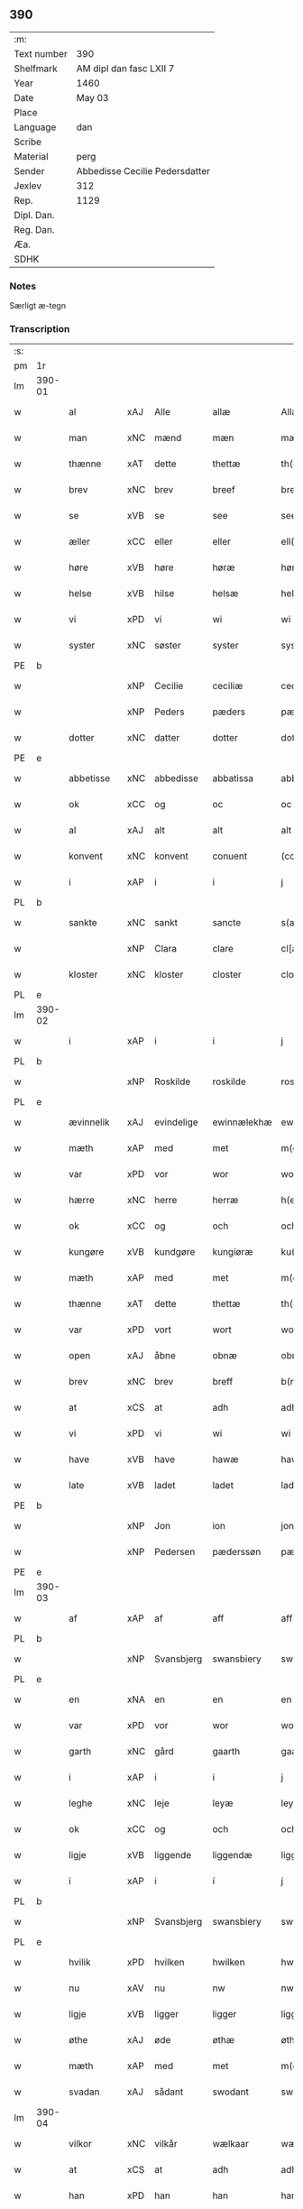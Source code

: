 ** 390
| :m:         |                                |
| Text number | 390                            |
| Shelfmark   | AM dipl dan fasc LXII 7        |
| Year        | 1460                           |
| Date        | May 03                         |
| Place       |                                |
| Language    | dan                            |
| Scribe      |                                |
| Material    | perg                           |
| Sender      | Abbedisse Cecilie Pedersdatter |
| Jexlev      | 312                            |
| Rep.        | 1129                           |
| Dipl. Dan.  |                                |
| Reg. Dan.   |                                |
| Æa.         |                                |
| SDHK        |                                |

*** Notes
Særligt æ-tegn


*** Transcription
| :s: |        |             |     |             |              |               |               |            |   |   |   |     |   |   |   |                 |
| pm  | 1r     |             |     |             |              |               |               |            |   |   |   |     |   |   |   |                 |
| lm  | 390-01 |             |     |             |              |               |               |            |   |   |   |     |   |   |   |                 |
| w   |        | al          | xAJ | Alle        | allæ         | Allæ          | Allæ          |            |   |   |   | dan |   |   |   |          390-01 |
| w   |        | man         | xNC | mænd        | mæn          | mæn           | mæn           |            |   |   |   | dan |   |   |   |          390-01 |
| w   |        | thænne      | xAT | dette       | thettæ       | th(et)tæ      | thꝫtæ         |            |   |   |   | dan |   |   |   |          390-01 |
| w   |        | brev        | xNC | brev        | breef        | breef         | bꝛeef         |            |   |   |   | dan |   |   |   |          390-01 |
| w   |        | se          | xVB | se          | see          | see           | ſee           |            |   |   |   | dan |   |   |   |          390-01 |
| w   |        | æller       | xCC | eller       | eller        | ell(er)       | ell̅           |            |   |   |   | dan |   |   |   |          390-01 |
| w   |        | høre        | xVB | høre        | høræ         | høræ          | høꝛæ          |            |   |   |   | dan |   |   |   |          390-01 |
| w   |        | helse       | xVB | hilse       | helsæ        | helsæ         | helſæ         |            |   |   |   | dan |   |   |   |          390-01 |
| w   |        | vi          | xPD | vi          | wi           | wi            | wı            |            |   |   |   | dan |   |   |   |          390-01 |
| w   |        | syster      | xNC | søster      | syster       | syst(er)      | ſẏſt͛          |            |   |   |   | dan |   |   |   |          390-01 |
| PE  | b      |             |     |             |              |               |               |            |   |   |   |     |   |   |   |                 |
| w   |        |             | xNP | Cecilie     | ceciliæ      | ceciliæ       | cecılıæ       |            |   |   |   | dan |   |   |   |          390-01 |
| w   |        |             | xNP | Peders      | pæders       | pæd(e)rs      | pæd̅ꝛs         |            |   |   |   | dan |   |   |   |          390-01 |
| w   |        | dotter      | xNC | datter      | dotter       | dott(er)      | dott͛          |            |   |   |   | dan |   |   |   |          390-01 |
| PE  | e      |             |     |             |              |               |               |            |   |   |   |     |   |   |   |                 |
| w   |        | abbetisse   | xNC | abbedisse   | abbatissa    | abb(atiss)a   | abb̅a          |            |   |   |   | dan |   |   |   |          390-01 |
| w   |        | ok          | xCC | og          | oc           | oc            | oc            |            |   |   |   | dan |   |   |   |          390-01 |
| w   |        | al          | xAJ | alt         | alt          | alt           | alt           |            |   |   |   | dan |   |   |   |          390-01 |
| w   |        | konvent     | xNC | konvent     | conuent      | (con)uent     | ꝯuent         |            |   |   |   | dan |   |   |   |          390-01 |
| w   |        | i           | xAP | i           | i            | j             | ȷ             |            |   |   |   | dan |   |   |   |          390-01 |
| PL  | b      |             |     |             |              |               |               |            |   |   |   |     |   |   |   |                 |
| w   |        | sankte      | xNC | sankt       | sancte       | s(an)c(t)e    | ſc̅e           |            |   |   |   | dan |   |   |   |          390-01 |
| w   |        |             | xNP | Clara       | clare        | cl[a(re)]     | cl[a]         |            |   |   |   | dan |   |   |   |          390-01 |
| w   |        | kloster     | xNC | kloster     | closter      | clost(er)     | cloſt͛         |            |   |   |   | dan |   |   |   |          390-01 |
| PL  | e      |             |     |             |              |               |               |            |   |   |   |     |   |   |   |                 |
| lm  | 390-02 |             |     |             |              |               |               |            |   |   |   |     |   |   |   |                 |
| w   |        | i           | xAP | i           | i            | j             | ȷ             |            |   |   |   | dan |   |   |   |          390-02 |
| PL  | b      |             |     |             |              |               |               |            |   |   |   |     |   |   |   |                 |
| w   |        |             | xNP | Roskilde    | roskilde     | rosk(ilde)    | roſkꝸ         |            |   |   |   | dan |   |   |   |          390-02 |
| PL  | e      |             |     |             |              |               |               |            |   |   |   |     |   |   |   |                 |
| w   |        | ævinnelik   | xAJ | evindelige  | ewinnælekhæ  | ewinnælekhæ   | ewınnælekhæ   |            |   |   |   | dan |   |   |   |          390-02 |
| w   |        | mæth        | xAP | med         | met          | m(et)         | mꝫ            |            |   |   |   | dan |   |   |   |          390-02 |
| w   |        | var         | xPD | vor         | wor          | wor           | woꝛ           |            |   |   |   | dan |   |   |   |          390-02 |
| w   |        | hærre       | xNC | herre       | herræ        | h(er)ræ       | h̅ꝛæ           |            |   |   |   | dan |   |   |   |          390-02 |
| w   |        | ok          | xCC | og          | och          | och           | och           |            |   |   |   | dan |   |   |   |          390-02 |
| w   |        | kungøre     | xVB | kundgøre    | kungiøræ     | ku(n)giøræ    | ku̅gıøꝛæ       |            |   |   |   | dan |   |   |   |          390-02 |
| w   |        | mæth        | xAP | med         | met          | m(et)         | mꝫ            |            |   |   |   | dan |   |   |   |          390-02 |
| w   |        | thænne      | xAT | dette       | thettæ       | th(et)tæ      | thꝫtæ         |            |   |   |   | dan |   |   |   |          390-02 |
| w   |        | var         | xPD | vort        | wort         | wort          | woꝛt          |            |   |   |   | dan |   |   |   |          390-02 |
| w   |        | open        | xAJ | åbne        | obnæ         | obnæ          | obnæ          |            |   |   |   | dan |   |   |   |          390-02 |
| w   |        | brev        | xNC | brev        | breff        | b(re)ff       | b̅ff           |            |   |   |   | dan |   |   |   |          390-02 |
| w   |        | at          | xCS | at          | adh          | adh           | adh           |            |   |   |   | dan |   |   |   |          390-02 |
| w   |        | vi          | xPD | vi          | wi           | wi            | wı            |            |   |   |   | dan |   |   |   |          390-02 |
| w   |        | have        | xVB | have        | hawæ         | hawæ          | hawæ          |            |   |   |   | dan |   |   |   |          390-02 |
| w   |        | late        | xVB | ladet       | ladet        | lad(et)       | ladꝫ          |            |   |   |   | dan |   |   |   |          390-02 |
| PE  | b      |             |     |             |              |               |               |            |   |   |   |     |   |   |   |                 |
| w   |        |             | xNP | Jon         | ion          | jon           | ȷon           |            |   |   |   | dan |   |   |   |          390-02 |
| w   |        |             | xNP | Pedersen    | pæderssøn    | pæd(e)rss(øn) | pæd̅ꝛs        |            |   |   |   | dan |   |   |   |          390-02 |
| PE  | e      |             |     |             |              |               |               |            |   |   |   |     |   |   |   |                 |
| lm  | 390-03 |             |     |             |              |               |               |            |   |   |   |     |   |   |   |                 |
| w   |        | af          | xAP | af          | aff          | aff           | aff           |            |   |   |   | dan |   |   |   |          390-03 |
| PL  | b      |             |     |             |              |               |               |            |   |   |   |     |   |   |   |                 |
| w   |        |             | xNP | Svansbjerg  | swansbiery   | swansbiery    | ſwanſbıeꝛẏ    |            |   |   |   | dan |   |   |   |          390-03 |
| PL  | e      |             |     |             |              |               |               |            |   |   |   |     |   |   |   |                 |
| w   |        | en          | xNA | en          | en           | en            | en            |            |   |   |   | dan |   |   |   |          390-03 |
| w   |        | var         | xPD | vor         | wor          | wor           | woꝛ           |            |   |   |   | dan |   |   |   |          390-03 |
| w   |        | garth       | xNC | gård        | gaarth       | gaarth        | gaaꝛth        |            |   |   |   | dan |   |   |   |          390-03 |
| w   |        | i           | xAP | i           | i            | j             | ȷ             |            |   |   |   | dan |   |   |   |          390-03 |
| w   |        | leghe       | xNC | leje        | leyæ         | leyæ          | leẏæ          |            |   |   |   | dan |   |   |   |          390-03 |
| w   |        | ok          | xCC | og          | och          | och           | och           |            |   |   |   | dan |   |   |   |          390-03 |
| w   |        | ligje       | xVB | liggende    | liggendæ     | liggendæ      | lıggendæ      |            |   |   |   | dan |   |   |   |          390-03 |
| w   |        | i           | xAP | i           | í            | j́             | ȷ́             |            |   |   |   | dan |   |   |   |          390-03 |
| PL  | b      |             |     |             |              |               |               |            |   |   |   |     |   |   |   |                 |
| w   |        |             | xNP | Svansbjerg  | swansbiery   | swa(n)sbiery  | ſwa̅ſbıeꝛẏ     |            |   |   |   | dan |   |   |   |          390-03 |
| PL  | e      |             |     |             |              |               |               |            |   |   |   |     |   |   |   |                 |
| w   |        | hvilik      | xPD | hvilken     | hwilken      | hwilken       | hwılken       |            |   |   |   | dan |   |   |   |          390-03 |
| w   |        | nu          | xAV | nu          | nw           | nw            | nw            |            |   |   |   | dan |   |   |   |          390-03 |
| w   |        | ligje       | xVB | ligger      | ligger       | ligg(er)      | lígg͛          |            |   |   |   | dan |   |   |   |          390-03 |
| w   |        | øthe        | xAJ | øde         | øthæ         | øthæ          | øthæ          |            |   |   |   | dan |   |   |   |          390-03 |
| w   |        | mæth        | xAP | med         | met          | m(et)         | mꝫ            |            |   |   |   | dan |   |   |   |          390-03 |
| w   |        | svadan      | xAJ | sådant      | swodant      | swodant       | ſwodant       |            |   |   |   | dan |   |   |   |          390-03 |
| lm  | 390-04 |             |     |             |              |               |               |            |   |   |   |     |   |   |   |                 |
| w   |        | vilkor      | xNC | vilkår      | wælkaar      | wælkaar       | wælkaaꝛ       |            |   |   |   | dan |   |   |   |          390-04 |
| w   |        | at          | xCS | at          | adh          | adh           | adh           |            |   |   |   | dan |   |   |   |          390-04 |
| w   |        | han         | xPD | han         | han          | han           | han           |            |   |   |   | dan |   |   |   |          390-04 |
| w   |        | skule       | xVB | skal        | skal         | skal          | ſkal          |            |   |   |   | dan |   |   |   |          390-04 |
| w   |        | bygje       | xVB | bygge       | byggæ        | byggæ         | bẏggæ         |            |   |   |   | dan |   |   |   |          390-04 |
| w   |        | ok          | xCC | og          | och          | och           | och           |            |   |   |   | dan |   |   |   |          390-04 |
| w   |        | besitje     | xVB | besidde     | besædæ       | besædæ        | beſædæ        |            |   |   |   | dan |   |   |   |          390-04 |
| w   |        | han         | xPD | hanum       | hanum        | hanu(m)       | hanu̅          |            |   |   |   | dan |   |   |   |          390-04 |
| ad  | b      |             |     |             |              |               |               | margin-top |   |   |   |     |   |   |   |                 |
| w   |        | mæth        | xAP | med         | met          | m(et)         | mꝫ            |            |   |   |   | dan |   |   |   |          390-04 |
| w   |        | hva         | xPD | hvem        | hwem         | hwe(m)        | hwe̅           |            |   |   |   | dan |   |   |   |          390-04 |
| w   |        | han         | xPD | han         | han          | ha(n)         | ha̅            |            |   |   |   | dan |   |   |   |          390-04 |
| w   |        | vilje       | xVB | vil         | wel          | wel           | wel           |            |   |   |   | dan |   |   |   |          390-04 |
| w   |        | i           | xAP | i           | i            | j             | ȷ             |            |   |   |   | dan |   |   |   |          390-04 |
| w   |        | sin         | xPD | sine        | sinæ         | sinæ          | ſınæ          |            |   |   |   | dan |   |   |   |          390-04 |
| w   |        | dagh        | xNC | dage        | dawæ         | dawæ          | dawæ          |            |   |   |   | dan |   |   |   |          390-04 |
| ad  | e      |             |     |             |              |               |               |            |   |   |   |     |   |   |   |                 |
| w   |        | ok          | xCC | og          | och          | och           | och           |            |   |   |   | dan |   |   |   |          390-04 |
| w   |        | halde       | xVB | holde       | holdæ        | holdæ         | holdæ         |            |   |   |   | dan |   |   |   |          390-04 |
| w   |        | han         | xPD | hanum       | hanum        | hanu(m)       | hanu̅          |            |   |   |   | dan |   |   |   |          390-04 |
| w   |        | i           | xAP | i           | i            | j             | ȷ             |            |   |   |   | dan |   |   |   |          390-04 |
| w   |        | goth        | xAJ | gode        | gothe        | gothe         | gothe         |            |   |   |   | dan |   |   |   |          390-04 |
| w   |        | mate        | xNC | måde        | mode         | mode          | mode          |            |   |   |   | dan |   |   |   |          390-04 |
| w   |        | ok          | xCC | og          | och          | och           | och           |            |   |   |   | dan |   |   |   |          390-04 |
| w   |        | aker        | xNC | ager        | aakher       | aakh(e)r      | aakh̅ꝛ         |            |   |   |   | dan |   |   |   |          390-04 |
| w   |        | ok          | xCC | og          | o¡t!h        | o¡t!h         | o¡t!h         |            |   |   |   | dan |   |   |   |          390-04 |
| w   |        | æng         | xNC | eng         | ængh         | ængh          | ængh          |            |   |   |   | dan |   |   |   |          390-04 |
| w   |        | ok          | xCC | og          | och          | och           | och           |            |   |   |   | dan |   |   |   |          390-04 |
| lm  | 390-05 |             |     |             |              |               |               |            |   |   |   |     |   |   |   |                 |
| w   |        | skogh       | xNC | skov        | skowg        | skowg         | ſkowg         |            |   |   |   | dan |   |   |   |          390-05 |
| w   |        | ok          | xCC | og          | och          | och           | och           |            |   |   |   | dan |   |   |   |          390-05 |
| w   |        | vat         | xAJ | vådt        | wat          | wat           | wat           |            |   |   |   | dan |   |   |   |          390-05 |
| w   |        | ok          | xCC | og          | och          | och           | och           |            |   |   |   | dan |   |   |   |          390-05 |
| w   |        | thyr        | xAJ | tørt        | thwrt        | thwrt         | thwꝛt         |            |   |   |   | dan |   |   |   |          390-05 |
| w   |        | ok          | xCC | og          | och          | och           | och           |            |   |   |   | dan |   |   |   |          390-05 |
| w   |        | al          | xAJ | alle        | allæ         | allæ          | allæ          |            |   |   |   | dan |   |   |   |          390-05 |
| w   |        | thing       | xNC | ting        | thing        | thing         | thíng         |            |   |   |   | dan |   |   |   |          390-05 |
| w   |        | thær        | xPD | der         | ther         | th(e)r        | th̅ꝛ           |            |   |   |   | dan |   |   |   |          390-05 |
| w   |        | til         | xAP | til         | til          | til           | tıl           |            |   |   |   | dan |   |   |   |          390-05 |
| w   |        | ligje       | xVB | ligge       | liggæ        | liggæ         | líggæ         |            |   |   |   | dan |   |   |   |          390-05 |
| w   |        | thæn        | xPD | dem         | thøm         | thøm          | thøm          |            |   |   |   | dan |   |   |   |          390-05 |
| w   |        | skule       | xVB | skal        | skal         | skal          | ſkal          |            |   |   |   | dan |   |   |   |          390-05 |
| w   |        | han         | xPD | han         | han          | han           | han           |            |   |   |   | dan |   |   |   |          390-05 |
| w   |        | nyte        | xVB | nyde        | nydæ         | nydæ          | nẏdæ          |            |   |   |   | dan |   |   |   |          390-05 |
| w   |        | ok          | xCC | og          | och          | och           | och           |            |   |   |   | dan |   |   |   |          390-05 |
| w   |        | thæn        | xAT | det         | thet         | th(et)        | thꝫ           |            |   |   |   | dan |   |   |   |          390-05 |
| w   |        | fyrst       | xAJ | første      | førstæ       | førstæ        | føꝛſtæ        |            |   |   |   | dan |   |   |   |          390-05 |
| w   |        | ar          | xNC | år          | aar          | aar           | aaꝛ           |            |   |   |   | dan |   |   |   |          390-05 |
| w   |        | skule       | xVB | skal        | skal         | skal          | ſkal          |            |   |   |   | dan |   |   |   |          390-05 |
| w   |        | han         | xPD | han         | han          | ha(n)         | ha̅            |            |   |   |   | dan |   |   |   |          390-05 |
| lm  | 390-06 |             |     |             |              |               |               |            |   |   |   |     |   |   |   |                 |
| w   |        | sitje       | xVB | sidde       | siddæ        | siddæ         | ſıddæ         |            |   |   |   | dan |   |   |   |          390-06 |
| w   |        | fri         | xAJ | fri         | frii         | frij          | fꝛíȷ́          |            |   |   |   | dan |   |   |   |          390-06 |
| w   |        | ok          | xCC | og          | och          | och           | och           |            |   |   |   | dan |   |   |   |          390-06 |
| w   |        | sithen      | xAV | siden       | sidhen       | sidhen        | ſıdhen        |            |   |   |   | dan |   |   |   |          390-06 |
| w   |        | skule       | xVB | skal        | skal         | skal          | ſkal          |            |   |   |   | dan |   |   |   |          390-06 |
| w   |        | han         | xPD | han         | han          | han           | han           |            |   |   |   | dan |   |   |   |          390-06 |
| w   |        | give        | xVB | give        | giwe         | giwe          | gıwe          |            |   |   |   | dan |   |   |   |          390-06 |
| w   |        | vi          | xPD | os          | wos          | wos           | wos           |            |   |   |   | dan |   |   |   |          390-06 |
| w   |        | hvær        | xPD | hvert       | hwert        | hwert         | hweꝛt         |            |   |   |   | dan |   |   |   |          390-06 |
| w   |        | ar          | xNC | år          | aar          | aar           | aaꝛ           |            |   |   |   | dan |   |   |   |          390-06 |
| w   |        | timelik     | xAJ | timelig     | timælekhæ    | timælekhæ     | tımælekhæ     |            |   |   |   | dan |   |   |   |          390-06 |
| w   |        | innen       | xAP | inden       | innen        | innen         | ínne         |            |   |   |   | dan |   |   |   |          390-06 |
| w   |        | jul         | xNC | jul         | iwll         | jwll          | ȷwll          |            |   |   |   | dan |   |   |   |          390-06 |
| w   |        | tve         | xNA | to          | too          | too           | too           |            |   |   |   | dan |   |   |   |          390-06 |
| w   |        | skilling    | xNC | skilling    | skiling      | skiling       | ſkılıng       |            |   |   |   | dan |   |   | = |          390-06 |
| w   |        | grot        | xNC | grot        | grot         | g(rot)        | gꝸ            |            |   |   |   | dan |   |   |   |          390-06 |
| w   |        | ok          | xCC | og          | och          | och           | och           |            |   |   |   | dan |   |   |   |          390-06 |
| w   |        | nar         | xAV | når         | nar          | nar           | naꝛ           |            |   |   |   | dan |   |   |   |          390-06 |
| w   |        | han         | xPD | han         | han          | ha(n)         | ha̅            |            |   |   |   | dan |   |   |   |          390-06 |
| w   |        | af          | xAP | af          | af           | af            | af            |            |   |   |   | dan |   |   |   |          390-06 |
| lm  | 390-07 |             |     |             |              |               |               |            |   |   |   |     |   |   |   |                 |
| w   |        | ga          | xVB | går         | gaar         | gaar          | gaaꝛ          |            |   |   |   | dan |   |   |   |          390-07 |
| w   |        | tha         | xAV | da          | tha          | tha           | tha           |            |   |   |   | dan |   |   |   |          390-07 |
| w   |        | skule       | xVB | skal        | skal         | skal          | ſkal          |            |   |   |   | dan |   |   |   |          390-07 |
| w   |        | han         | xPD | hans        | hands        | hands         | hands         |            |   |   |   | dan |   |   |   |          390-07 |
| w   |        | næst        | xAJ | næste       | næstæ        | næstæ         | næſtæ         |            |   |   |   | dan |   |   |   |          390-07 |
| w   |        | arving      | xNC | arvinger    | arwinggæ     | arwinggæ      | aꝛwínggæ      |            |   |   |   | dan |   |   |   |          390-07 |
| w   |        | have        | xVB | have        | hawæ         | hawæ          | hawæ          |            |   |   |   | dan |   |   |   |          390-07 |
| w   |        | thæn        | xPD | det         | thet         | th(et)        | thꝫ           |            |   |   |   | dan |   |   |   |          390-07 |
| w   |        | en          | xNA | et          | et           | et            | et            |            |   |   |   | dan |   |   |   |          390-07 |
| w   |        | ar          | xNC | år          | aar          | aar           | aaꝛ           |            |   |   |   | dan |   |   |   |          390-07 |
| w   |        | æfter       | xAP | efter       | æfter        | æft(er)       | æft͛           |            |   |   |   | dan |   |   |   |          390-07 |
| w   |        | han         | xPD | hans        | hans         | hans          | hans          |            |   |   |   | dan |   |   |   |          390-07 |
| w   |        | døth        | xNC | død         | døth         | døth          | døth          |            |   |   |   | dan |   |   |   |          390-07 |
| sd  | b      |             |     |             |              |               |               |            |   |   |   |     |   |   |   |                 |
| w   |        | have        | xVB | have        | hawæ         | hawæ          | hawæ          |            |   |   |   | dan |   |   |   |          390-07 |
| w   |        | thæn        | xPD | det         | thet         | th(et)        | thꝫ           |            |   |   |   | dan |   |   |   |          390-07 |
| sd  | e      |             |     |             |              |               |               |            |   |   |   |     |   |   |   |                 |
| w   |        | ok          | xCC | og          | och          | och           | och           |            |   |   |   | dan |   |   |   |          390-07 |
| w   |        | for         | xAP | for         | for          | for           | foꝛ           |            |   |   |   | dan |   |   |   |          390-07 |
| w   |        | tve         | xNA | to          | too          | too           | too           |            |   |   |   | dan |   |   |   |          390-07 |
| w   |        | skilling    | xNC | skilling    | skiling      | skiling       | ſkıling       |            |   |   |   | dan |   |   | = |          390-07 |
| w   |        | grot        | xNC | grot        | grot         | g(rot)        | gꝸ            |            |   |   |   | dan |   |   |   |          390-07 |
| lm  | 390-08 |             |     |             |              |               |               |            |   |   |   |     |   |   |   |                 |
| w   |        | æn          | xCC | en          | en           | en            | en            |            |   |   |   | dan |   |   |   |          390-08 |
| w   |        | sithen      | xAV | siden       | sidhen       | sidhen        | ſıdhen        |            |   |   |   | dan |   |   |   |          390-08 |
| w   |        | framdeles   | xAV | fremdeles   | fræmdelis    | fræmdel(is)   | fræmdel̅       |            |   |   |   | dan |   |   |   |          390-08 |
| w   |        | skule       | xVB | skal        | skal         | skal          | ſkal          |            |   |   |   | dan |   |   |   |          390-08 |
| w   |        | thær        | xPD | der         | ther         | th(e)r        | th̅ꝛ           |            |   |   |   | dan |   |   |   |          390-08 |
| w   |        | give        | xVB | gives       | giwes        | giwes         | gıwes         |            |   |   |   | dan |   |   |   |          390-08 |
| w   |        | af          | xAP | af          | af           | af            | af            |            |   |   |   | dan |   |   |   |          390-08 |
| w   |        | hvær        | xPD | hvert       | hwert        | hwert         | hweꝛt         |            |   |   |   | dan |   |   |   |          390-08 |
| w   |        | ar          | xNC | år          | aar          | aar           | aaꝛ           |            |   |   |   | dan |   |   |   |          390-08 |
| w   |        | thri        | xNA | tre         | tree         | tree          | tree          |            |   |   |   | dan |   |   |   |          390-08 |
| w   |        | skilling    | xNC | skilling    | skiling      | s(ki)l(ing)   | ſol̅           |            |   |   |   | dan |   |   | = |          390-08 |
| w   |        | grot        | xNC | grot        | grot         | g(rot)        | gꝭ            |            |   |   |   | dan |   |   |   |          390-08 |
| w   |        | sum         | xPD | som         | som          | som           | ſom           |            |   |   |   | dan |   |   |   |          390-08 |
| w   |        | thær        | xPD | der         | ther         | th(e)r        | th̅ꝛ           |            |   |   |   | dan |   |   |   |          390-08 |
| w   |        | give        | xVB | gaves       | gawis        | gawis         | gawıs         |            |   |   |   | dan |   |   |   |          390-08 |
| w   |        | fyrre       | xAV | fyrre       | førræ        | førræ         | føꝛræ         |            |   |   |   | dan |   |   |   |          390-08 |
| w   |        | af          | xAP | af          | aff          | aff           | aff           |            |   |   |   | dan |   |   |   |          390-08 |
| w   |        | ok          | xCC | og          | och          | och           | och           |            |   |   |   | dan |   |   |   |          390-08 |
| w   |        | han         | xPD | han         | han          | han           | han           |            |   |   |   | dan |   |   |   |          390-08 |
| w   |        | skule       | xVB | skal        | skall        | skall         | ſkall         |            |   |   |   | dan |   |   |   |          390-08 |
| lm  | 390-09 |             |     |             |              |               |               |            |   |   |   |     |   |   |   |                 |
| w   |        | sitje       | xVB | sidde       | siddæ        | siddæ         | ſıddæ         |            |   |   |   | dan |   |   |   |          390-09 |
| w   |        | fri         | xAJ | fri         | frii         | frij          | fꝛıȷ          |            |   |   |   | dan |   |   |   |          390-09 |
| w   |        | uten        | xAP | uden        | uden         | vden          | vde          |            |   |   |   | dan |   |   |   |          390-09 |
| w   |        | gæsting     | xNC | gæstning    | gefuing      | gefuing       | gefuíng       |            |   |   |   | dan |   |   |   |          390-09 |
| w   |        | ok          | xCC | og          | och          | och           | och           |            |   |   |   | dan |   |   |   |          390-09 |
| w   |        | han         | xPD | han         | han          | han           | han           |            |   |   |   | dan |   |   |   |          390-09 |
| w   |        | skule       | xVB | skal        | skal         | skal          | ſkal          |            |   |   |   | dan |   |   |   |          390-09 |
| w   |        | ænge        | xPD | ingen       | e(n)gin⸠skw⸡ | e(n)gin⸠skw⸡  | ēgín⸠ſkw⸡     |            |   |   |   | dan |   |   |   |          390-09 |
| w   |        | svar        | xVB | svare       | swaræ        | swaræ         | ſwaꝛæ         |            |   |   |   | dan |   |   |   |          390-09 |
| w   |        | uten        | xAP | uden        | uden         | vden          | vden          |            |   |   |   | dan |   |   |   |          390-09 |
| w   |        | abbetisse   | xNC | abbedisse   | abbatissam   | abb(atiss)am  | abb̅am         |            |   |   |   | lat |   |   |   |          390-09 |
| w   |        | ok          | xCC | og          | och          | och           | och           |            |   |   |   | dan |   |   |   |          390-09 |
| w   |        | syster      | xNC | søstrene    | systernæ     | syst(er)næ    | ſẏſt͛næ        |            |   |   |   | dan |   |   |   |          390-09 |
| w   |        | i           | xAP | i           | i            | j             | ȷ             |            |   |   |   | dan |   |   |   |          390-09 |
| w   |        | sankte      | xNC | sankt       | sanctæ       | s(an)c(t)æ    | ſc̅æ           |            |   |   |   | dan |   |   |   |          390-09 |
| w   |        |             | xNP | Clara       | claræ        | claræ         | claꝛæ         |            |   |   |   | dan |   |   |   |          390-09 |
| w   |        | kloster     | xNC | kloster     | closter      | clost(er)     | cloſt̅͛         |            |   |   |   | dan |   |   |   |          390-09 |
| lm  | 390-10 |             |     |             |              |               |               |            |   |   |   |     |   |   |   |                 |
| w   |        | ytermere    | xAV | ydermere    | ydermere     | yderme(r)e    | ẏdeꝛme͛e       |            |   |   |   | dan |   |   |   |          390-10 |
| w   |        | til         | xAP | til         | til          | til           | tıl           |            |   |   |   | dan |   |   |   |          390-10 |
| w   |        | forvaring   | xNC | forvaring   | forwaringh   | forwaringh    | foꝛwarıngh    |            |   |   |   | dan |   |   |   |          390-10 |
| w   |        | ok          | xCC | og          | och          | och           | och           |            |   |   |   | dan |   |   |   |          390-10 |
| w   |        | vitnesbyrth | xNC | vidnesbyrd  | widnæbyrth   | widnæbyrth    | wıdnæbyꝛth    |            |   |   |   | dan |   |   |   |          390-10 |
| w   |        | tha         | xAV | da          | thæ          | thæ           | thæ           |            |   |   |   | dan |   |   |   |          390-10 |
| w   |        | hængje      | xVB | hænge       | hengæ        | hengæ         | hengæ         |            |   |   |   | dan |   |   |   |          390-10 |
| w   |        | vi          | xPD | vi          | wi           | wi            | wı            |            |   |   |   | dan |   |   |   |          390-10 |
| w   |        | var         | xPD | vort        | wort         | wort          | woꝛt          |            |   |   |   | dan |   |   |   |          390-10 |
| w   |        | insighle    | xNC | indsegl     | inseylæ      | inseylæ       | ínſeẏlæ       |            |   |   |   | dan |   |   |   |          390-10 |
| w   |        | hær         | xAV | her         | her          | h(er)         | h͛             |            |   |   |   | dan |   |   |   |          390-10 |
| w   |        | for         | xAP | for         | foræ         | foræ          | foꝛæ          |            |   |   |   | dan |   |   |   |          390-10 |
| w   |        | ok          | xCC | og          | oc           | oc            | oc            |            |   |   |   | dan |   |   |   |          390-10 |
| w   |        | mæth        | xAP | med         | met          | m(et)         | mꝫ            |            |   |   |   | dan |   |   |   |          390-10 |
| w   |        | var         | xPD | vor         | wor          | wor           | woꝛ           |            |   |   |   | dan |   |   |   |          390-10 |
| w   |        | kær         | xAJ | kære        | kiere        | kier(e)       | kıer̅          |            |   |   |   | dan |   |   |   |          390-10 |
| w   |        | forstandere | xNC | forstanders | forstandæres | forstan¦dæres | foꝛſtan¦dæꝛes |            |   |   |   | dan |   |   |   | 390-10---390-11 |
| w   |        | insighle    | xNC | indsegl     | inseylæ      | inseylæ       | ınſeẏlæ       |            |   |   |   | dan |   |   |   |          390-11 |
| PE  | b      |             |     |             |              |               |               |            |   |   |   |     |   |   |   |                 |
| w   |        |             | xNP | Jeppe       | iep          | iep           | ıep           |            |   |   |   | dan |   |   |   |          390-11 |
| w   |        |             | xNP | Jensen      | ienssøn      | jenss(øn)     | ȷenſ         |            |   |   |   | dan |   |   |   |          390-11 |
| PE  | e      |             |     |             |              |               |               |            |   |   |   |     |   |   |   |                 |
| w   |        | thænne      | xAT | dette       | thettæ       | th(et)tæ      | thꝫtæ         |            |   |   |   | dan |   |   |   |          390-11 |
| w   |        | brev        | xNC | brev        | breef        | breef         | bꝛeef         |            |   |   |   | dan |   |   |   |          390-11 |
| w   |        | være        | xVB | var         | wor          | wor           | woꝛ           |            |   |   |   | dan |   |   |   |          390-11 |
| w   |        | skrive      | xVB | skrevet     | scriwet      | sc(ri)w(et)   | ſcwꝫ         |            |   |   |   | dan |   |   |   |          390-11 |
| w   |        | æfter       | xAP | efter       | æfter        | æft(er)       | æft͛           |            |   |   |   | dan |   |   |   |          390-11 |
| w   |        | var         | xPD | vors        | wors         | wors          | woꝛs          |            |   |   |   | dan |   |   |   |          390-11 |
| w   |        | hærre       | xNC | herres      | herræs       | h(er)ræs      | hꝛ̅æs          |            |   |   |   | dan |   |   |   |          390-11 |
| w   |        | ar          | xNC | år          | aar          | aar           | aaꝛ           |            |   |   |   | dan |   |   |   |          390-11 |
| n   |        |             | lat |             | mº           | mº            | º            |            |   |   |   | lat |   |   |   |          390-11 |
| n   |        |             | lat |             | cdº          | cdº           | cdº           |            |   |   |   | lat |   |   |   |          390-11 |
| w   |        |             | lat |             | sexagesimo   | sexagesimo    | ſexageſımo    |            |   |   |   | lat |   |   |   |          390-11 |
| w   |        |             | lat |             | die          | die           | dıe           |            |   |   |   | lat |   |   |   |          390-11 |
| w   |        |             | lat |             | inuencionis  | invencionis   | ínvencıonıs   |            |   |   |   | lat |   |   |   |          390-11 |
| lm  | 390-12 |             |     |             |              |               |               |            |   |   |   |     |   |   |   |                 |
| w   |        |             | lat |             | sancte       | s(an)c(t)e    | ſc̅e           |            |   |   |   | lat |   |   |   |          390-12 |
| w   |        |             | lat |             | crucis       | c(ru)cis      | cᷣcı          |            |   |   |   | lat |   |   |   |          390-12 |
| :e: |        |             |     |             |              |               |               |            |   |   |   |     |   |   |   |                 |
